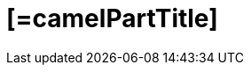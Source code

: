 = [=camelPartTitle]
:cq-artifact-id: camel-quarkus-[=artifactIdBase]
:cq-artifact-id-base: [=artifactIdBase]
:cq-native-supported: [=nativeSupported?then('true', 'false')]
:cq-status: [=nativeSupported?then('Stable', 'Preview')]
:cq-deprecated: [=deprecated?then('true', 'false')]
:cq-jvm-since: [=jvmSince]
:cq-native-since: [=nativeSince]
:cq-camel-part-name: [=camelPartName]
:cq-camel-part-title: [=camelPartTitle]
:cq-camel-part-description: [=camelPartDescription]
:cq-extension-page-title: [=name]
